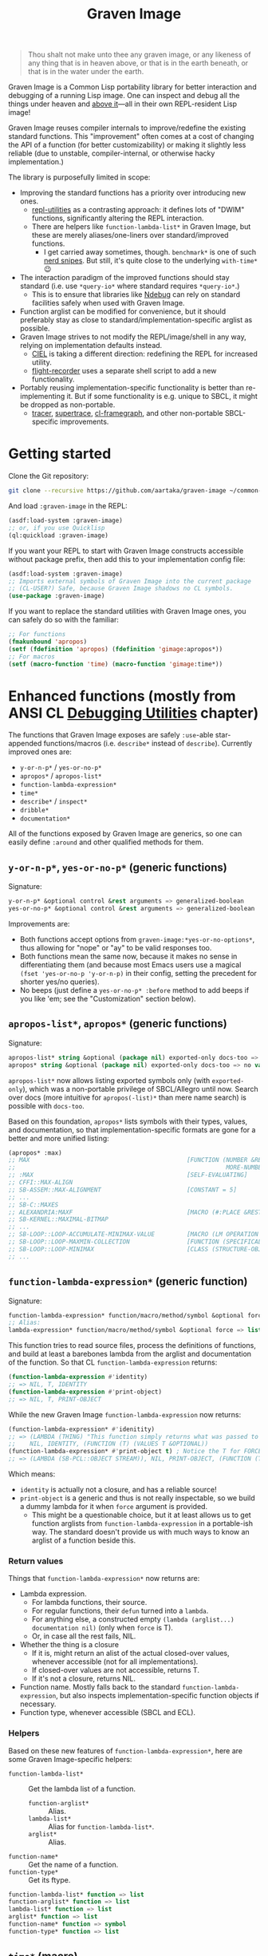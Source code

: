 #+TITLE:Graven Image

#+begin_quote
Thou shalt not make unto thee any graven image, or any likeness of any thing that is in heaven above, or that is in the earth beneath, or that is in the water under the earth.
#+end_quote

Graven Image is a Common Lisp portability library for better
interaction and debugging of a running Lisp image. One can inspect and
debug all the things under heaven and [[https://www.corecursive.com/lisp-in-space-with-ron-garret/][above it]]—all in their own
REPL-resident Lisp image!

Graven Image reuses compiler internals to improve/redefine the
existing standard functions. This "improvement" often comes at a cost
of changing the API of a function (for better customizability) or
making it slightly less reliable (due to unstable, compiler-internal,
or otherwise hacky implementation.)

The library is purposefully limited in scope:
- Improving the standard functions has a priority over introducing new
  ones.
  - [[https://github.com/m-n/repl-utilities][repl-utilities]] as a contrasting approach: it defines lots of
    "DWIM" functions, significantly altering the REPL interaction.
  - There are helpers like =function-lambda-list*= in Graven Image,
    but these are merely aliases/one-liners over standard/improved
    functions.
    - I get carried away sometimes, though. =benchmark*= is one of
      such [[https://xkcd.com/356/][nerd snipes]]. But still, it's quite close to the underlying
      =with-time*= 😉
- The interaction paradigm of the improved functions should stay
  standard (i.e. use =*query-io*= where standard requires
  =*query-io*=.)
  - This is to ensure that libraries like [[https://github.com/atlas-engineer/ndebug/][Ndebug]] can rely on standard
    facilities safely when used with Graven Image.
- Function arglist can be modified for convenience, but it should
  preferably stay as close to standard/implementation-specific arglist
  as possible.
- Graven Image strives to not modify the REPL/image/shell in any way,
  relying on implementation defaults instead.
  - [[https://github.com/ciel-lang/CIEL][CIEL]] is taking a different direction: redefining the REPL for
    increased utility.
  - [[https://github.com/vseloved/flight-recorder][flight-recorder]] uses a separate shell script to add a new
    functionality.
- Portably reusing implementation-specific functionality is better
  than re-implementing it. But if some functionality is e.g. unique to
  SBCL, it might be dropped as non-portable.
  - [[https://github.com/TeMPOraL/tracer][tracer]], [[https://github.com/fukamachi/supertrace][supertrace]], [[https://github.com/40ants/cl-flamegraph][cl-framegraph]], and other non-portable
    SBCL-specific improvements.

* Getting started

Clone the Git repository:
#+begin_src sh
  git clone --recursive https://github.com/aartaka/graven-image ~/common-lisp/
#+end_src

And load =:graven-image= in the REPL:
#+begin_src lisp
  (asdf:load-system :graven-image)
  ;; or, if you use Quicklisp
  (ql:quickload :graven-image)
#+end_src

If you want your REPL to start with Graven Image constructs accessible
without package prefix, then add this to your implementation config file:
#+begin_src lisp
  (asdf:load-system :graven-image)
  ;; Imports external symbols of Graven Image into the current package
  ;; (CL-USER?) Safe, because Graven Image shadows no CL symbols.
  (use-package :graven-image)
#+end_src

If you want to replace the standard utilities with Graven Image ones,
you can safely do so with the familiar:
#+begin_src lisp
  ;; For functions
  (fmakunbound 'apropos)
  (setf (fdefinition 'apropos) (fdefinition 'gimage:apropos*))
  ;; For macros
  (setf (macro-function 'time) (macro-function 'gimage:time*))
#+end_src


* Enhanced functions (mostly from ANSI CL [[https://cl-community-spec.github.io/pages/Debugging-Utilities.html][Debugging Utilities]] chapter)

The functions that Graven Image exposes are safely =:use=-able star-appended functions/macros (i.e. =describe*= instead of
  =describe=). Currently improved ones are:
  - =y-or-n-p*= / =yes-or-no-p*=
  - =apropos*= / =apropos-list*=
  - =function-lambda-expression*=
  - =time*=
  - =describe*= / =inspect*=
  - =dribble*=
  - =documentation*=

All of the functions exposed by Graven Image are generics, so one can
easily define =:around= and other qualified methods for them.

** =y-or-n-p*=, =yes-or-no-p*= (generic functions)

Signature:
#+begin_src lisp
y-or-n-p* &optional control &rest arguments => generalized-boolean
yes-or-no-p* &optional control &rest arguments => generalized-boolean
#+end_src


Improvements are:
- Both functions accept options from =graven-image:*yes-or-no-options*=, thus
  allowing for "nope" or "ay" to be valid responses too.
- Both functions mean the same now, because it makes no sense in
  differentiating them (and because most Emacs users use a magical
  =(fset 'yes-or-no-p 'y-or-n-p)= in their config, setting the
  precedent for shorter yes/no queries).
- No beeps (just define a =yes-or-no-p* :before= method to add beeps
  if you like 'em; see the "Customization" section below).

** =apropos-list*=, =apropos*= (generic functions)

Signature:
#+begin_src lisp
apropos-list* string &optional (package nil) exported-only docs-too => list of symbols
apropos* string &optional (package nil) exported-only docs-too => no values
#+end_src

=apropos-list*= now allows listing exported symbols only (with
=exported-only=), which was a non-portable privilege of SBCL/Allegro
until now. Search over docs (more intuitive for =apropos(-list)*= than
mere name search) is possible with =docs-too=.

Based on this foundation, =apropos*= lists symbols with their types,
values, and documentation, so that implementation-specific formats are
gone for a better and more unified listing:

#+begin_src lisp
  (apropos* :max)
  ;; MAX                                            [FUNCTION (NUMBER &REST
  ;;                                                           MORE-NUMBERS) : Return the greatest of its arguments; among EQUALP greatest, return...]
  ;; :MAX                                           [SELF-EVALUATING]
  ;; CFFI::MAX-ALIGN
  ;; SB-ASSEM::MAX-ALIGNMENT                        [CONSTANT = 5]
  ;; ...
  ;; SB-C::MAXES
  ;; ALEXANDRIA:MAXF                                [MACRO (#:PLACE &REST NUMBERS) : Modify-macro for MAX. Sets place designated by the first argument to the...]
  ;; SB-KERNEL::MAXIMAL-BITMAP
  ;; ...
  ;; SB-LOOP::LOOP-ACCUMULATE-MINIMAX-VALUE         [MACRO (LM OPERATION FORM)]
  ;; SB-LOOP::LOOP-MAXMIN-COLLECTION                [FUNCTION (SPECIFICALLY)]
  ;; SB-LOOP::LOOP-MINIMAX                          [CLASS (STRUCTURE-OBJECT)]
  ;; ...
#+end_src

** =function-lambda-expression*= (generic function)

Signature:
#+begin_src lisp
  function-lambda-expression* function/macro/method/symbol &optional force => list, list, symbol, list
  ;; Alias:
  lambda-expression* function/macro/method/symbol &optional force => list, list, symbol, list
#+end_src

This function tries to read source files, process the definitions of
functions, and build at least a barebones lambda from the arglist and
documentation of the function. So that CL =function-lambda-expression=
returns:
#+begin_src lisp
  (function-lambda-expression #'identity)
  ;; => NIL, T, IDENTITY
  (function-lambda-expression #'print-object)
  ;; => NIL, T, PRINT-OBJECT
#+end_src

While the new Graven Image =function-lambda-expression= now returns:
#+begin_src lisp
  (function-lambda-expression* #'idenitity)
  ;; => (LAMBDA (THING) "This function simply returns what was passed to it." THING),
  ;;    NIL, IDENTITY, (FUNCTION (T) (VALUES T &OPTIONAL))
  (function-lambda-expression* #'print-object t) ; Notice the T for FORCE, to build a dummy lambda.
  ;; => (LAMBDA (SB-PCL::OBJECT STREAM)), NIL, PRINT-OBJECT, (FUNCTION (T T) *)
#+end_src

Which means:
- =identity= is actually not a closure, and has a reliable source!
- =print-object= is a generic and thus is not really inspectable, so
  we build a dummy lambda for it when =force= argument is provided.
  - This might be a questionable choice, but it at least allows us to
    get function arglists from =function-lambda-expression= in a
    portable-ish way. The standard doesn't provide us with much ways
    to know an arglist of a function beside this.

*** Return values

Things that =function-lambda-expression*= now returns are:
- Lambda expression.
  - For lambda functions, their source.
  - For regular functions, their =defun= turned into a =lambda=.
  - For anything else, a constructed empty =(lambda (arglist...) documentation nil)= (only when =force= is T).
  - Or, in case all the rest fails, NIL.
- Whether the thing is a closure
  - If it is, might return an alist of the actual closed-over values,
    whenever accessible (not for all implementations).
  - If closed-over values are not accessible, returns T.
  - If it's not a closure, returns NIL.
- Function name. Mostly falls back to the standard
  =function-lambda-expression=, but also inspects
  implementation-specific function objects if necessary.
- Function type, whenever accessible (SBCL and ECL).

*** Helpers

Based on these new features of =function-lambda-expression*=, here are
some Graven Image-specific helpers:
- =function-lambda-list*= :: Get the lambda list of a function.
  - =function-arglist*= :: Alias.
  - =lambda-list*= :: Alias for =function-lambda-list*=.
  - =arglist*= :: Alias.
- =function-name*= :: Get the name of a function.
- =function-type*= :: Get its ftype.

#+begin_src lisp
  function-lambda-list* function => list
  function-arglist* function => list
  lambda-list* function => list
  arglist* function => list
  function-name* function => symbol
  function-type* function => list
#+end_src

** =time*= (macro)

Signature:
#+begin_src lisp
time* &rest forms => return-values
#+end_src

The improved =time*= from Graven Image reuses as much
implementation-specific APIs as possible, with the predictable output
format.

And it also allows providing several forms, yay!

*** =benchmark*= (macro)

Signature:
#+begin_src lisp
benchmark* (&optional (runs 1000)) &body forms => return-values
#+end_src

While =time*= is the standard benchmarking/profiling solution, it's
almost always too simple for proper benchmarking. Most systems getting
complex enough end up with some form of custom
benchmarking. Shinmera's [[https://github.com/Shinmera/trivial-benchmark/][trivial-benchmark]] is one such example. Graven
Image =benchmark*= is heavily inspired by =trivial-benchmark=, but has
a more portable foundation in the form of =with-time*=.
#+begin_src lisp
  (gimage::benchmark* (20)
    (loop for i below 1000 collect (make-list i) finally (return 1)))
  ;; Benchmark for 20 runs of
  ;; (LOOP FOR I BELOW 1000
  ;;       COLLECT (MAKE-LIST I)
  ;;       FINALLY (RETURN 1))
  ;; -                   MINIMUM        AVERAGE        MAXIMUM        TOTAL
  ;; REAL-TIME           0.0            0.00175        0.019          0.035
  ;; USER-RUN-TIME       0.000668       0.0016634      0.016315       0.033268
  ;; SYSTEM-RUN-TIME     0.0            0.00021195     0.003794       0.004239
  ;; GC-RUN-TIME         0.0            0.00085        0.017          0.017
  ;; BYTES-ALLOCATED     7997952.0      8008154.5      8030464.0      160163090.0
#+end_src


*** =with-time*= (macro)

Signature:
#+begin_src lisp
with-time* (&rest time-keywords) (&rest multiple-value-args) form &body body
#+end_src

As the implementation detail of =time*= and =benchmark*=, =with-time*=
allows to get the timing data for interactive
querying. =time-keywords= allow =&key=-matching the timing data (like
=:gc= time or bytes =:allocated=) for processing in the body. While
=multiple-value-args= allow matching against the return values of the
=form=. So we get best of the both worlds: timing data and return
values. This flexibility enables =time*=, with its requirements of
printing the data and returning the original values at the same time.

For example, here's how one would track the allocated bytes and
garbage collection times when running a cons-heavy code:
#+begin_src lisp
  (gimage:with-time* (&key aborted gc-count gc allocated)
      (lists lists-p)
      (loop for i below 1000
            collect (make-list i :initial-element :hello)
              into lists
            finally (return (values lists t)))
    (unless aborted
      (format t "Bytes allocated: ~a, GC run ~d times for ~a seconds"
              allocated gc-count gc)))
  ;; Bytes allocated: 7997952, GC run NIL times for 0 seconds
#+end_src

** =describe*= (generic function)

Signature:
#+begin_src lisp
describe* object &optional (stream t) ignore-methods
#+end_src

Describes the =object= to the stream, but this time with portable
format of description (determined by =graven-image:description*= and
specified for many standard classes) and with predictable set of
properties (=graven-image:fields*=). In Graven Image, both
=describe= and =inspect= have the same format and the same set of
fields.

As an homage to the original =describe=, Graven Image one respects the
=describe-object= methods defined for user classes. If one needs to
ignore these too, passing T to =ignore-methods= should be enough to
get consistent Graven Image descriptions for all the objects.

*** =graven-image:fields*= (generic function)

Signature:
#+begin_src lisp
fields* object &key strip-null &allow-other-keys
#+end_src

Returns an undotted alist of properties for the =object=. Custom
fields provided by Graven Image are named with keywords, while the
implementation-specific ones use whatever the implementation
uses. Arrays and hash-tables are inlined into fields to allow
indexing these right from the inspector.

See =fields*= documentation for more details.

*** =graven-image:description*= (generic function)

Signature:
#+begin_src lisp
description* object &optional stream
#+end_src

Concise and informative description of =object= to the
=stream=. Useful information from most of the implementations
tested—united into one description header.

** =inspect*= (generic function)

Signature:
#+begin_src lisp
inspect* object &optional strip-null
#+end_src

New'n'shiny =inspect*= has:
- Most commands found in other implementation, with familiar names.
- Abbreviations like =H -> HELP= (inspired by SBCL).
- Ability to set object field values with =(:set key value)= command
  (inspired by CCL).
- Built-in pagination with ways to scroll it (=:next-page=,
  =:previous-page=, =:home=) and change it (=:length=).
- Property indexing by both integer indices and property names (with
  abbreviations for them too!).
- Ability to ignore =nil= properties with =strip-null= argument
  (inspired by SBCL). On by default!
- And the ability to evaluate arbitrary expressions (with =:evaluate=
  command or simply by inputting something that doesn't match any
  command).

And here's a help menu of the new =inspect*= (in this case, inspecting
=*readtable*=), just to get you teased:

#+begin_src
This is an interactive interface for 5
Available commands are:
:?                            Show the instructions for using this interface.
:HELP                         Show the instructions for using this interface.
:QUIT                         Exit the interface.
:EXIT                         Exit the interface.
(:LENGTH NEW)                 Change the page size.
(:WIDTH NEW)                  Change the page size.
(:WIDEN NEW)                  Change the page size.
:NEXT                         Show the next page of fields (if any).
:PREVIOUS                     Show the previous page of fields (if any).
:PRINT                        Print the current page of fields.
:PAGE                         Print the current page of fields.
:HOME                         Scroll back to the first page of fields.
:RESET                        Scroll back to the first page of fields.
:TOP                          Scroll back to the first page of fields.
:THIS                         Show the currently inspected object.
:SELF                         Show the currently inspected object.
:REDISPLAY                    Show the currently inspected object.
:SHOW                         Show the currently inspected object.
:CURRENT                      Show the currently inspected object.
:AGAIN                        Show the currently inspected object.
(:EVAL EXPRESSION)            Evaluate the EXPRESSION.
:UP                           Go up to the previous level of the interface.
:POP                          Go up to the previous level of the interface.
:BACK                         Go up to the previous level of the interface.
(:SET KEY VALUE)              Set the KEY-ed field to VALUE.
(:MODIFY KEY VALUE)           Set the KEY-ed field to VALUE.
(:ISTEP KEY)                  Inspect the object under KEY.
(:INSPECT KEY)                Inspect the object under KEY.
:STANDARD                     Print the inspected object readably.
:AESTHETIC                    Print the inspected object aesthetically.

Possible inputs are:
- Mere symbols: run one of the commands above, matching the symbol.
  - If there's no matching command, then match against fields.
    - If nothing matches, evaluate the symbol.
- Integer: act on the field indexed by this integer.
  - If there are none, evaluate the integer.
- Any other atom: find the field with this atom as a key.
  - Evaluate it otherwise.
- S-expression: match the list head against commands and fields,
  as above.
  - If the list head does not match anything, evaluate the
    s-expression.
  - Inside this s-expression, you can use the `$' function to fetch
    the list of values under provided keys.
#+end_src

** =dribble*= (generic function)

Signature:
#+begin_src lisp
dribble* &optional pathname (if-exists :append)
#+end_src

Dribble the REPL session to =pathname=. Unlike the implementation-specific =dribble=, this one formats all of the session as =load=-able Lisp file fully reproducing the session. So all the input forms are printed verbatim, and all the outputs are commented out.

Beware: using any interactive function (like =inspect= etc.) breaks the dribble REPL. But then, it's unlikely one'd want to record interactive session into a dribble file.

** =documentation*= (generic function)

Signature:
#+begin_src lisp
  documentation* object &optional (doc-type t)
  doc* object &optional (doc-type t)
#+end_src

Improved version of =documentation=. Two main improvements are: =doc-type= is now optional, and =doc*= alias is available for convenience.

documentation.lisp also defines more =documentation= methods (and respective =setf= method) to simplify documentation fetching and setting. In particular, method on =(symbol (eql t))= to simplify symbol documentation search; and =(t (eql 'package))= with a new doc-type for package documentation convenience.

* Customization

Graven Image is made to be extensible. That's why most of the improved functions are generic: one can define special methods for their data and patch the behavior with =:before=, =:after=, and =:around= methods. Most of Graven Image functions mention the variables/things influencing them in the docstring. Here's a set of useful customizations:

** Beeping before =yes-or-no-p*=

Restoring the standard-ish (beeping with bell (ASCII 7) character) behavior:
#+begin_src lisp
  (defmethod gimage:yes-or-no-p* :before (&optional control &rest arguments)
    (declare (ignore control arguments))
    (write-char (code-char 7) *query-io*)
    (finish-output *query-io*))
#+end_src

** Changing the accepted yes/no options for =yes-or-no-p*= and =y-or-n-p*=
#+begin_src lisp
  ;; Make it strict yes/no as per standard.
  (defmethod gimage:yes-or-no-p* :around (&optional control &rest arguments)
    (declare (ignore control arguments))
    (let ((gimage:*yes-or-no-options*
            '(("yes" . t)
              ("no" . nil))))
      (call-next-method)))

  ;; Add more yes/no options (Russian, for example).
  (defmethod gimage:y-or-n-p* :around (&optional control &rest arguments)
    (declare (ignore control arguments))
    (let ((gimage:*yes-or-no-options*
            (append
             gimage:*yes-or-no-options*
             '(("да" . t)
               ("ага" . t)
               ("нет" . nil)
               ("не" . nil)
               ("неа" . nil)))))
      (call-next-method)))
#+end_src

** Sorting =apropos-list*= lists

Implementations are not good at sorting things, and their results are
not often useful. Sorting things the way one needs is a useful
extension. Here's a simple yet effective =:around= method that sorts
things by =string= occurence:
#+begin_src lisp
  (defmethod gimage:apropos-list* :around (string &optional packages external-only docs-too)
    "Sort symbols by the relation of subSTRING count to the length of symbol."
    (declare (ignorable packages external-only docs-too))
    (let ((result (call-next-method)))
      (sort
       (remove-duplicates result)
       ;; For more comprehensive matching, see
       ;; a1b4ebd649e0268b1566e80709e7cea41363d006 and other commits
       ;; before c090d6dc14e05c561cf5c39cf5f6cc02e8cd04c5.
       #'> :key (lambda (sym)
                  (let ((match-count 0))
                    (uiop:frob-substrings
                     (string sym) (list (string string))
                     (lambda (sub frob)
                       (incf match-count)
                       (funcall frob sub)))
                    (/ match-count (length (string sym))))))))
#+end_src

** Changing printer settings for Graven Image output

Graven Image =inspect*= function uses =*interface-lines*= for the number of properties to list. If your screen is more than 20 lines high, you might want to add more lines:

#+begin_src lisp
  (defmethod gimage:inspect* :around (object)
    (declare (ignore object))
    (let ((gimage:*interface-lines* 45))
      (call-next-method)))
#+end_src

Most of Graven Image functions also rely on
implementation/REPL-specific printer variables, which might be
un-intuitive, overly verbose, or too short. Binding printer variables
around Graven Image functions helps that too:

#+begin_src lisp
  (defmethod gimage:apropos* :around (string &optional package external-only docs-too)
    (declare (ignore string  package external-only docs-too))
    ;; Note that you can also use
    ;; `sb-ext:*compiler-print-variable-alist*' and
    ;; `sb-ext:*debug-print-variable-alist*' on SBCL.
    (let ((*print-case* :downcase)
          (*print-level* 2)
          (*print-lines* 2)
          (*print-length* 10))
      (call-next-method)))
#+end_src

A noisy apropos function listing like
#+begin_src lisp
  X86::*X86-OPERAND-TYPE-NAMES* [VARIABLE = ((:REG8 . 1) (:REG16 . 2) (:REG32 . 4) (:REG64 . 8) (:IMM8 . 16) (:IMM8S . 32) (:IMM16 . 64) (:IMM32 . 128) (:IMM32S . 256) (:IMM64 . 512) (:IMM1 . 1024) (:BASEINDEX . 2048) (:DISP8 . 4096) (:DISP16 . 8192) (:DISP32 . 16384) (:DISP32S . 32768) (:DISP64 . 65536) (:INOUTPORTREG . 131072) (:SHIFTCOUNT . 262144) (:CONTROL . 524288) (:DEBUG . 1048576) (:TEST . 2097152) (:FLOATREG . 4194304) (:FLOATACC . 8388608) (:SREG2 . 16777216) (:SREG3 . 33554432) (:ACC . 67108864) (:JUMPABSOLUTE . 134217728) (:REGMMX . 268435456) (:REGXMM . 536870912) (:ESSEG . 1073741824) (:INVMEM . 2147483648) (:REG . 15) (:WORDREG . 14) (:IMPLICITREGISTER . 75890688) (:IMM . 1008) (:ENCIMM . 464) (:DISP . 126976) (:ANYMEM . 2147547136) (:LLONGMEM . 2147547136) (:LONGMEM . 2147547136) (:SHORTMEM . 2147547136) (:WORDMEM . 2147547136) (:BYTEMEM . 2147547136) (:LABEL . 4294967296) (:SELF . 8589934592))]
#+end_src
turns into a much more readable
#+begin_src lisp
x86::*x86-operand-type-names* [variable = ((:reg8 . 1) (:reg16 . 2) (:reg32 . 4) (:reg64 . 8) (:imm8 . 16) (:imm8s . 32) (:imm16 . 64) (:imm32 . 128) (:imm32s . 256) (:imm64 . 512) ...)]
#+end_src

** Suppressing documentation errors in =documentation*=

Several implementations throw errors when trying to get documentation
for non-existent method combinations, classes, etc. It's convenient to
suppress these:
#+begin_src lisp
  (defmethod gimage:documentation* :around (object &optional doc-type)
    (ignore-errors (call-next-method)))
#+end_src

Actually, one can try to write an =:around= method for regular
=documentation=, but this modification is not guaranteed to work on
all implementations.

* Roadmap (contributions welcome!)
- [ ] Improve:
  - [X] =apropos=, =apropos-list=
    - [X] Add a way to sort symbols by relevance/name match.
      - Covered in the [[Customization]] section.
  - [X] =inspect=,
  - [X] =describe=,
  - [X] =time=,
  - [X] =dribble=,
    - [ ] Make dribble file prettier, strip off the REPL prompt.
    - [ ] Support ABCL somehow.
  - [ ] =step=,
  - [ ] =trace= and =untrace=
    - Low priority due to complexity of implementation tracing.
  - [X] =documentation=?
  - [ ] =ed=.
  - [ ] =disassemble=?
  - [X] =room=
    - [ ] Complete the implementation, dispatch the verbosity.
- [X] Somehow hook into and improve over =*debugger-hook*= and/or =invoke-debugger=?
  - Use [[https://github.com/atlas-engineer/ndebug/][Ndebug]] for that.
- [ ] Test on more implementations.
  - I'm currently testing Graven Image on SBCL, CCL, ECL, ABCL, CLISP,
    Allegro, and sometimes GCL.
  - I will be glad to accept patches/bug reports for other
    implementations, like CLASP, CMUCL, Corman, or LispWorks!
- [ ] Maybe add an interactive file manager?
  - Yes, this is beyond the goal of nice portable standard debugging
    facilities that Graven Image pursues. But it kinda is intuitive,
    and most implementations have some form of directory switching and
    other file operations.
    - And there's a reasonably big portable file API in ANSI CL.
